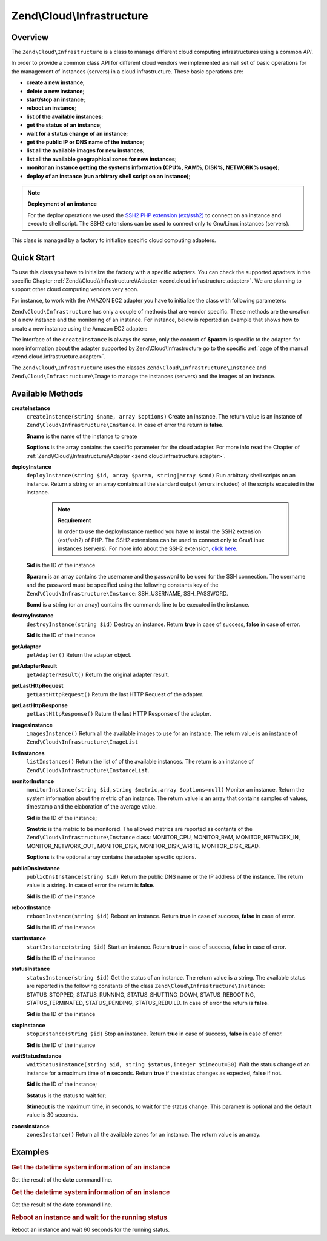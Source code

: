.. _zend.cloud.infrastructure:

Zend\\Cloud\\Infrastructure
===========================

.. _zend.cloud.infrastructure.intro:

Overview
--------

The ``Zend\Cloud\Infrastructure`` is a class to manage different cloud computing infrastructures using a common *API*.

In order to provide a common class API for different cloud vendors we implemented a small set of basic operations for the management of instances (servers) in a cloud infrastructure. These basic operations are:

- **create a new instance**;

- **delete a new instance**;

- **start/stop an instance**;

- **reboot an instance**;

- **list of the available instances**;

- **get the status of an instance**;

- **wait for a status change of an instance**;

- **get the public IP or DNS name of the instance**;

- **list all the available images for new instances**;

- **list all the available geographical zones for new instances**;

- **monitor an instance getting the systems information (CPU%, RAM%, DISK%, NETWORK% usage)**;

- **deploy of an instance (run arbitrary shell script on an instance)**;

.. note::

   **Deployment of an instance**

   For the deploy operations we used the `SSH2 PHP extension (ext/ssh2)`_ to connect on an instance and execute shell script. The SSH2 extensions can be used to connect only to Gnu/Linux instances (servers).

This class is managed by a factory to initialize specific cloud computing adapters.

.. _zend.cloud.infrastructure.quick-start:

Quick Start
-----------

To use this class you have to initialize the factory with a specific adapters. You can check the supported apadters in the specific Chapter :ref:`Zend\\Cloud\\Infrastructure\\Adapter <zend.cloud.infrastructure.adapter>`. We are planning to support other cloud computing vendors very soon.

For instance, to work with the AMAZON EC2 adapter you have to initialize the class with following parameters:

.. code-block:: php
   :linenos:

   use Zend\Cloud\Infrastructure\Adapter\Ec2 as Ec2Adapter;
   use Zend\Cloud\Infrastructure\Factory as FactoryInfrastructure;

   $key    = 'key';
   $secret = 'secret';
   $region = 'region';

   $infrastructure = FactoryInfrastructure::getAdapter(array(
       FactoryInfrastructure::INFRASTRUCTURE_ADAPTER_KEY => 'Zend\Cloud\Infrastructure\Adapter\Ec2',
       Ec2Adapter::AWS_ACCESS_KEY => $key,
       Ec2Adapter::AWS_SECRET_KEY => $secret,
       Ec2Adapter::AWS_REGION     => $region,
   ));

``Zend\Cloud\Infrastructure`` has only a couple of methods that are vendor specific. These methods are the creation of a new instance and the monitoring of an instance. For instance, below is reported an example that shows how to create a new instance using the Amazon EC2 adapter:

.. code-block:: php
   :linenos:

   $param= array (
       'imageId'      => 'your-image-id',
       'instanceType' => 'your-instance-type',
   );

   $instance= $infrastructure->createInstance('name of the instance', $param);

   printf ("Name of the instance: %s\n", $instance->getName());
   printf ("ID of the instance  : %s\n", $instance->getId());

The interface of the ``createInstance`` is always the same, only the content of **$param** is specific to the adapter. for more information about the adapter supported by Zend\\Cloud\\Infrastructure go to the specific :ref:`page of the manual <zend.cloud.infrastructure.adapter>`.

The ``Zend\Cloud\Infrastructure`` uses the classes ``Zend\Cloud\Infrastructure\Instance`` and ``Zend\Cloud\Infrastructure\Image`` to manage the instances (servers) and the images of an instance.

.. _zend.cloud.infrastructure.methods:

Available Methods
-----------------

.. _zend.cloud.infrastructure.methods.create-instance:

**createInstance**
   ``createInstance(string $name, array $options)``
   Create an instance. The return value is an instance of ``Zend\Cloud\Infrastructure\Instance``. In case of error the return is **false**.

   **$name** is the name of the instance to create

   **$options** is the array contains the specific parameter for the cloud adapter. For more info read the Chapter of :ref:`Zend\\Cloud\\Infrastructure\\Adapter <zend.cloud.infrastructure.adapter>`.

.. _zend.cloud.infrastructure.methods.deploy-instance:

**deployInstance**
   ``deployInstance(string $id, array $param, string|array $cmd)``
   Run arbitrary shell scripts on an instance. Return a string or an array contains all the standard output (errors included) of the scripts executed in the instance.

      .. note::

         **Requirement**

         In order to use the deployInstance method you have to install the SSH2 extension (ext/ssh2) of PHP. The SSH2 extensions can be used to connect only to Gnu/Linux instances (servers). For more info about the SSH2 extension, `click here`_.



   **$id** is the ID of the instance

   **$param** is an array contains the username and the password to be used for the SSH connection. The username and the password must be specified using the following constants key of the ``Zend\Cloud\Infrastructure\Instance``: SSH_USERNAME, SSH_PASSWORD.

   **$cmd** is a string (or an array) contains the commands line to be executed in the instance.

.. _zend.cloud.infrastructure.methods.destroy-instance:

**destroyInstance**
   ``destroyInstance(string $id)``
   Destroy an instance. Return **true** in case of success, **false** in case of error.

   **$id** is the ID of the instance

.. _zend.cloud.infrastructure.methods.get-adapter:

**getAdapter**
   ``getAdapter()``
   Return the adapter object.

.. _zend.cloud.infrastructure.methods.get-adapter-result:

**getAdapterResult**
   ``getAdapterResult()``
   Return the original adapter result.

.. _zend.cloud.infrastructure.methods.get-last-http-request:

**getLastHttpRequest**
   ``getLastHttpRequest()``
   Return the last HTTP Request of the adapter.

.. _zend.cloud.infrastructure.methods.get-last-http-response:

**getLastHttpResponse**
   ``getLastHttpResponse()``
   Return the last HTTP Response of the adapter.

.. _zend.cloud.infrastructure.methods.images-instance:

**imagesInstance**
   ``imagesInstance()``
   Return all the available images to use for an instance. The return value is an instance of ``Zend\Cloud\Infrastructure\ImageList``

.. _zend.cloud.infrastructure.methods.list-instances:

**listInstances**
   ``listInstances()``
   Return the list of of the available instances. The return is an instance of ``Zend\Cloud\Infrastructure\InstanceList``.

.. _zend.cloud.infrastructure.methods.monitor-instance:

**monitorInstance**
   ``monitorInstance(string $id,string $metric,array $options=null)``
   Monitor an instance. Return the system information about the metric of an instance. The return value is an array that contains samples of values, timestamp and the elaboration of the average value.

   **$id** is the ID of the instance;

   **$metric** is the metric to be monitored. The allowed metrics are reported as contants of the ``Zend\Cloud\Infrastructure\Instance`` class: MONITOR_CPU, MONITOR_RAM, MONITOR_NETWORK_IN, MONITOR_NETWORK_OUT, MONITOR_DISK, MONITOR_DISK_WRITE, MONITOR_DISK_READ.

   **$options** is the optional array contains the adapter specific options.

.. _zend.cloud.infrastructure.methods.public-dns-instance:

**publicDnsInstance**
   ``publicDnsInstance(string $id)``
   Return the public DNS name or the IP address of the instance. The return value is a string. In case of error the return is **false**.

   **$id** is the ID of the instance

.. _zend.cloud.infrastructure.methods.reboot-instance:

**rebootInstance**
   ``rebootInstance(string $id)``
   Reboot an instance. Return **true** in case of success, **false** in case of error.

   **$id** is the ID of the instance

.. _zend.cloud.infrastructure.methods.start-instance:

**startInstance**
   ``startInstance(string $id)``
   Start an instance. Return **true** in case of success, **false** in case of error.

   **$id** is the ID of the instance

.. _zend.cloud.infrastructure.methods.status-instance:

**statusInstance**
   ``statusInstance(string $id)``
   Get the status of an instance. The return value is a string. The available status are reported in the following constants of the class ``Zend\Cloud\Infrastructure\Instance``: STATUS_STOPPED, STATUS_RUNNING, STATUS_SHUTTING_DOWN, STATUS_REBOOTING, STATUS_TERMINATED, STATUS_PENDING, STATUS_REBUILD. In case of error the return is **false**.

   **$id** is the ID of the instance

.. _zend.cloud.infrastructure.methods.stop-instance:

**stopInstance**
   ``stopInstance(string $id)``
   Stop an instance. Return **true** in case of success, **false** in case of error.

   **$id** is the ID of the instance

.. _zend.cloud.infrastructure.methods.wait-status-instance:

**waitStatusInstance**
   ``waitStatusInstance(string $id, string $status,integer $timeout=30)``
   Wait the status change of an instance for a maximum time of **n** seconds. Return **true** if the status changes as expected, **false** if not.

   **$id** is the ID of the instance;

   **$status** is the status to wait for;

   **$timeout** is the maximum time, in seconds, to wait for the status change. This parametr is optional and the default value is 30 seconds.

.. _zend.cloud.infrastructure.methods.zones-instance:

**zonesInstance**
   ``zonesInstance()``
   Return all the available zones for an instance. The return value is an array.

.. _zend.cloud.infrastructure.examples:

Examples
--------

.. _zend.cloud.infrastructure.examples.authenticate:

.. rubric:: Get the datetime system information of an instance

Get the result of the **date** command line.

.. code-block:: php
   :linenos:

   $param = array (
       Instance::SSH_USERNAME => 'username',
       Instance::SSH_PASSWORD => 'password',
   );

   $cmd    = 'date';
   $output = $infrastructure->deployInstance('instance-id', $param, $cmd);

   echo $output;

.. _zend.cloud.infrastructure.examples.get-datetime:

.. rubric:: Get the datetime system information of an instance

Get the result of the **date** command line.

.. code-block:: php
   :linenos:

   $param = array (
       Instance::SSH_USERNAME => 'username',
       Instance::SSH_PASSWORD => 'password',
   );

   $cmd    = 'date';
   $output = $infrastructure->deployInstance('instance-id', $param, $cmd);

   echo $output;

.. _zend.cloud.infrastructure.examples.reboot:

.. rubric:: Reboot an instance and wait for the running status

Reboot an instance and wait 60 seconds for the running status.

.. code-block:: php
   :linenos:

   use Zend\Cloud\Infrastructure\Instance;

   if (!$infrastructure->rebootInstance('instance-id')) {
       die ('Error in the execution of the reboot command');
   }
   echo 'Reboot command executed successfully';

   if ($rackspace->waitStatusInstance('instance-id', Instance::STATUS_RUNNING, 60)) {
       echo 'The instance is ready';
   } else {
       echo 'The instance is not ready yet';
   }



.. _`SSH2 PHP extension (ext/ssh2)`: http://www.php.net/manual/en/book.ssh2.php
.. _`click here`: http://www.php.net/manual/en/book.ssh2.php
